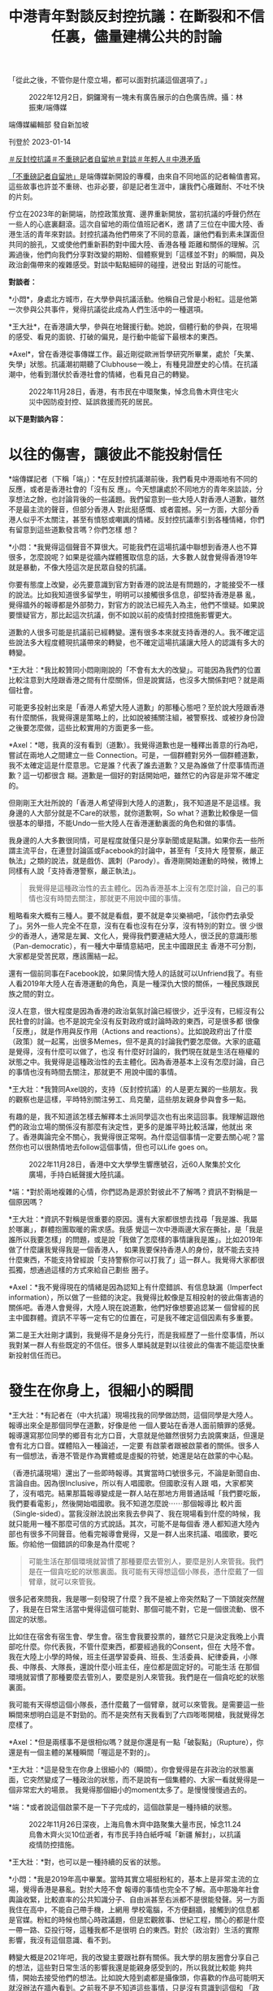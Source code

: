 #+title: 中港青年對談反封控抗議：在斷裂和不信任裏，儘量建構公共的討論
#+options: \n:t num:nil author:nil

「從此之後，不管你是什麼立場，都可以面對抗議這個選項了。」

#+caption: 2022年12月2日，銅鑼灣有一塊未有廣告展示的白色廣告牌。攝：林振東/端傳媒
[[file:20230114-mainland-hongkong-youth-protest-conversation/9e5485b4323846a3a9ef21521bd5232d.jpg]]

端傳媒編輯部 發自新加坡

刊登於 2023-01-14

[[https://theinitium.com/tags/_3603][＃反封控抗議]][[https://theinitium.com/tags/_3414][＃不重磅記者自留地]][[https://theinitium.com/tags/_2400][＃對談]][[https://theinitium.com/tags/_1769][＃年輕人]][[https://theinitium.com/tags/_1127][＃中港矛盾]]

[[https://theinitium.com/channel/roving-reporter/][「不重磅記者自留地」]]是端傳媒新開設的專欄，由來自不同地區的記者輪值書寫。這些故事也許並不重磅、也非必要，卻是記者生涯中，讓我們心癢難耐、不吐不快的片刻。

佇立在2023年的新開端，防控政策放寬、邊界重新開放，當初抗議的呼聲仍然在一些人的心底裏翻滾。這次自留地的兩位值班記者K，邀 請了三位在中國大陸、香港生活的青年來對談。封控抗議為他們帶來了不同的意義，讓他們看到素未謀面但共同的臉孔，又或使他們重新斟酌對中國大陸、香港各種 距離和關係的理解。沉澱過後，他們向我們分享對改變的期盼、個體察覺到「這樣並不對」的瞬間，與及政治創傷帶來的複雜感受。對談中點點細碎的碰撞，迸發出 對話的可能性。

*對談者：*

*小悶*，身處北方城市，在大學參與抗議活動。他稱自己曾是小粉紅。這是他第一次參與公共事件，覺得抗議從此成為人們生活中的一種選項。

*王大壯*，在香港讀大學，參與在地聲援行動。她說，個體行動的參與，在現場的感受、看見的面貌、打破的偏見，是行動中能留下最根本的東西。

*Axel*，曾在香港從事傳媒工作。最近剛從歐洲哲學研究所畢業，處於「失業、失學」狀態。抗議潮初期聽了Clubhouse一晚上，有種見證歷史的心情。在抗議潮中，他看到潛伏於香港社會的情緒，也看見自己的轉變。

#+caption: 2022年11月28日，香港，有市民在中環聚集，悼念烏魯木齊住宅火災中因防疫封控、延誤救援而死的居民。
[[file:20230114-mainland-hongkong-youth-protest-conversation/2b7cdad5b0154333b39d5151b28a8312.jpg]]

*以下是對談內容：*

* 以往的傷害，讓彼此不能投射信任
:PROPERTIES:
:CUSTOM_ID: 以往的傷害讓彼此不能投射信任
:END:
*端傳媒記者（下稱「端」）：*在反封控抗議潮前後，我們看見中港兩地有不同的反應，或者是香港社會的「沒有反 應」。今天想讓處於不同地方的青年來談談，分享想法之餘，也討論背後的一些議題。我們留意到一些大陸人對香港人道歉，雖然不是最主流的聲音，但部分香港人 對此挺感慨、或者震撼。另一方面，大部分香港人似乎不太關注，甚至有憤怒或嘲諷的情緒。反封控抗議牽引到各種情緒，你們有留意到這些道歉發言嗎？你們怎樣 想？

*小悶：*我覺得這個聲音不算很大。可能我們在這場抗議中聯想到香港人也不算很多，怎麼說呢？如果是從牆內媒體獲取信息的話，大多數人就會覺得香港19年就是暴動，不像大陸這次是民眾自發的抗議。

你要有態度上改變，必先要意識到官方對香港的說法是有問題的，才能接受不一樣的說法。比如我知道很多留學生，明明可以接觸很多信息，卻堅持香港是暴 亂，覺得牆外的報導都是外部勢力，對官方的說法已經先入為主，他們不懷疑。如果說要懷疑官方，那比起這次抗議，倒不如說以前的疫情封控措施影響更大。

道歉的人很多可能是抗議前已經轉變。還有很多本來就支持香港的人。我不確定這些說法多大程度體現抗議帶來的轉變，也不確定這場抗議讓大陸人的認識有多大的轉變。

*王大壯：*我比較贊同小悶剛剛說的「不會有太大的改變」。可能因為我們的位置比較注意到大陸跟香港之間有什麼關係，但是說實話，也沒多大關係對吧？就是兩個社會。

可能更多投射出來是「香港人希望大陸人道歉」的那種心態吧？至於說大陸跟香港有什麼關係，我覺得還是策略上的，比如說被捕關注組，被警察找、或被抄身份證之後要怎麼做，這些比較實用的方面更多一些。

*Axel：*嗯，我真的沒有看到（道歉）。我覺得道歉也是一種釋出善意的行為吧，嘗試在兩地人之間建立一些 Connection。可是，一個群體對另外一個群體道歉，我不太確定這是什麼意思。它是誰？代表了誰去道歉？又是為誰做了什麼事情而道歉？這一切都很含 糊。道歉是一個好的對話開始吧，雖然它的內容是非常不確定的。

但剛剛王大壯所說的「香港人希望得到大陸人的道歉」，我不知道是不是這樣。我身邊的人大部分就是不Care的狀態，就你道歉啊，So what？道歉比較像是一個很基本的舉措，不能Undo一些大陸人在香港運動裏面的角色和做的事情。

我身邊的人大多數很同情，可是程度就僅只是分享新聞或是點讚。如果你去一些所謂主流平台，在連登討論區或Facebook的討論中，甚至有「支持大 陸警察，嚴正執法」之類的說法，就是戲仿、諷刺（Parody）。香港剛開始運動的時候，微博上同樣有人說「支持香港警察，嚴正執法」。

#+begin_quote
我覺得是這種政治性的去主體化。因為香港基本上沒有怎麼討論，自己的事情也沒有時間去關注，那就更不用說中國的事情。

#+end_quote

粗略看來大概有三種人。要不就是看戲，要不就是幸災樂禍吧，「該你們去承受了」。另外一些人完全不在意，沒有在看也沒有在分享，沒有特別的對立。很 少很少的香港人，通常是左翼、文化人，覺得我們要連結大陸人，很泛民的意識形態（Pan-democratic），有一種大中華情意結吧，民主中國跟民主 香港不可分割，大家都是受苦民眾，應該團結一起。

還有一個前同事在Facebook說，如果同情大陸人的話就可以Unfriend我了。有些人看2019年大陸人在香港運動的角色，真是一種深仇大恨的關係，一種民族跟民族之間的對立。

沒人在意，很大程度是因為香港的政治氣氛討論已經很少，近乎沒有，已經沒有公民社會的討論。也不是說完全沒有反對政府或討論時政的東西，可是很多都 很像「反應」，就是作用與反作用（Actions and reactions）。比如說政府出了什麼（政策）就一起罵，出很多Memes，但不是真的討論我們要怎麼做。大家的底蘊是覺得，沒有什麼可以做了，也沒 有什麼好討論的，我們現在就是生活在極權的狀態之中。我覺得是這種政治性的去主體化。因為香港基本上沒有怎麼討論，自己的事情也沒有時間去關注，那就更不 用說中國的事情。

*王大壯：*我贊同Axel說的，支持（反封控抗議）的人是更左翼的一些朋友。我的觀察也是這樣，平時特別關注勞工、烏克蘭，這些朋友親身參與會多一點。

有趣的是，我不知道該怎樣去解釋本土派同學這次也有出來這回事。我理解這跟他們的政治立場的關係沒有那麼有決定性，更多的是誰平時比較活躍，他就出 來了。香港輿論完全不關心，我覺得很正常啊。為什麼這個事情一定要去關心呢？當然你也可以很熱情地去follow這個事情，但也可以Life goes on。

#+caption: 2022年11月28日，香港中文大學學生響應號召，近60人聚集於文化廣場，手持白紙聲援大陸抗議。
[[file:20230114-mainland-hongkong-youth-protest-conversation/cc40282b8d484f109e3b49ab5d445dd4.jpg]]

*端：*對於兩地複雜的心情，你們認為是源於對彼此不了解嗎？資訊不對稱是一個原因嗎？

*王大壯：*資訊不對稱是很重要的原因。還有大家都很想去找尋「我是誰、我屬於哪裏」，群體抱團取暖的需求感。我感 覺這一次中港兩邊大家在撕扯，是「我是誰所以我要怎樣」的問題，或是說「我做了怎麼樣的事情讓我是誰」。比如2019年做了什麼讓我覺得我是一個香港人， 如果我要保持香港人的身份，就不能去支持什麼東西，不能支持曾經說「支持警察你可以打我了」這一群人。我覺得大家都很孤獨，想通過這樣的方式來給自己劃些 圈子。

*Axel：*我不覺得現在的情緒是因為認知上有什麼錯誤、有信息缺漏（Imperfect information），所以做了一些錯的決定。我覺得比較像是互相投射的彼此傷害過的關係吧。香港人會覺得，大陸人現在說道歉，他們好像想要追認某一 個曾經的民主中國群體。資訊不平等一定有它的位置在，可是我不確定這個因素有多重要。

第二是王大壯剛才講到，我覺得不是身分先行，而是我經歷了一些什麼事情，所以我對某一群人有些既定的不信任。很多人單純就是對以往彼此的傷害不能這麼快重新投射信任而已。


* 發生在你身上，很細小的瞬間
:PROPERTIES:
:CUSTOM_ID: 發生在你身上很細小的瞬間
:END:
*王大壯：*有記者在（中大抗議）現場找我的同學做訪問，這個同學是大陸人。報導出來全是那個同學在道歉，好像是他 一個人要站在香港人面前贖罪的感覺。報導還寫那位同學的鄉音有北方口音，大意就是他雖然很努力去說廣東話，但還是會有北方口音。媒體陷入一種論述，一定要 有啟蒙者跟被啟蒙者的關係。很多人有一個想法，香港不管是作為實體或是虛擬的符號，她還是站在啟蒙的中心點。

（香港抗議現場）還出了一些即時報導。其實當時口號很多元，不論是新聞自由、言論自由。因為很Inclusive，所以有人唱國歌。但國歌沒有人跟 唱，大家都笑了，沒有唱完。結果那篇報導變成是一群人站在那地方用普通話喊「我們要吃飯，我們要看電影」，然後開始唱國歌。我不知道怎麼說⋯⋯那個報導比 較片面（Single-sided）。當我沒辦法說出來我去參與了、我在現場看到什麼的時候，我就只能用一種不那麼可信的方式說話。其次，可能不是每個香 港人都知道大陸內部也有很多不同聲音。他看完報導會覺得，又是一群人出來抗議、唱國歌，要吃飯。你給他一個錯誤的印象是為什麼呢？

#+begin_quote
可能生活在那個環境就習慣了那種要麼去管別人，要麼是別人來管我。我們是在一個貪吃蛇的狀態裏面。我可能有天得想這個小隊長，憑什麼戴了一個臂章，就可以來管我。

#+end_quote

很多記者來問我，我是哪一刻發現了什麼？我不是被上帝突然點了一下頭就突然醒了，我是在日常生活當中覺得這個可能對、那個可能不對，它是一個很流動、很不固定的狀態。

比如住在宿舍有宿生會、學生會。宿生會我要投票的，雖然它只是決定我晚上小賣部吃什麼。你代表我，不管什麼東西，都要經過我的Consent，但在 大陸不會。我在大陸上小學的時候，班主任選學習委員、班長、生活委員、紀律委員，小隊長、中隊長、大隊長，還說什麼小班主任，座位都是固定好的。可能生活 在那個環境就習慣了那種要麼去管別人，要麼是別人來管我。我們是在一個貪吃蛇的狀態裏面。

我可能有天得想這個小隊長，憑什麼戴了一個臂章，就可以來管我。是需要這一些瞬間來想明白這是不對勁的。而不是突然有天我看到了六四嘭嘭開槍，我就覺得怎麼樣了。

*Axel：*但是兩樣事不是很相似嗎？就是你還是有一點「破裂點」（Rupture），你還是有一個主體的某種瞬間「喔這是不對的」。

*王大壯：*這是發生在你身上很細小的（瞬間）。你會覺得是在非政治的狀態裏面，它突然變成了一種政治的狀態，而不是說有一個集體的、大家一看就覺得是一個非常宏大的場景。 我覺得那個細小的moment太多了。是慢慢慢慢過去的。

*端：*或者說這個啟蒙不是一下子完成的，這個啟蒙是一種持續的狀態。

#+caption: 2022年11月26日深夜，上海烏魯木齊中路聚集大量市民，悼念11.24烏魯木齊火災10位逝者，有市民手持白紙呼喊「新疆 解封」，以抗議疫情防控措施。
[[file:20230114-mainland-hongkong-youth-protest-conversation/f649efbfcec84bc2958d5e14048b70ae.jpg]]

*王大壯：*對，也可以是一種持續的反省的狀態。

*小悶：*我是2019年高中畢業。當時其實立場挺粉紅的，基本上是非常主流的立場，覺得香港是暴亂。對於大陸不會 報導的事情也完全不了解。高中那幾年社會輿論收緊，比較直率的公共知識分子、自由派甚至右派都不是很能發聲。另一方面我住在高中，不能自己帶手機，上網用 學校電腦，不方便翻牆，接觸到的信息都是官媒。粉紅的時候也關心時政議題，但是宏觀敘事、世紀工程，關心的都是什麼一帶一路、亞投行呀，這種我都不是很明 白的東西。對於（政治對）生活的實際影響，我沒有這個意識、看不到。

轉變大概是2021年吧，我的改變主要跟社群有關係。我大學的朋友圈會分享自己的想法，這些對日常生活的影響我還是能親身感受到的，所以我就比較能 夠共情，開始去接受他們的想法。比如說大陸到處都是攝像頭，你喜歡的作品可能明天就沒辦法在牆內看到。之前我不是不知道這些事情，只是沒有意識到這個和 「政治」這個詞有什麼連繫。

我是首先有了「政治對於日常生活的干預」這個意識，然後再逐漸反思這個政權說的話是不是可信，逐漸發現有些事情是有問題的，才對很多事情有立場上的轉變，也會主動想去看不一樣的信息渠道，並發現牆內媒體宣傳上可笑的地方。

勞工議題也讓我有意識轉變。我覺得勞工在大陸是個很特別的議題，放在大陸幾乎所有主流輿論會非常同意，它不像性別、民族主義等議題。絕大多數人會覺得官方敘事也是不可靠的，會覺得勞工的境遇是有問題的，會覺得我們要為他們做些什麼。

#+begin_quote
比如說香港運動那時，小粉紅群起而攻之的狀態，都讓我對封控抗議潮裏面的民族情緒有懷疑，中國到底是怎樣的中國？你的祖國，香港到底有怎麼的位置在裏面？

#+end_quote

*端：*抗議裏有很多不同的聲音，個體也存在很多不同的變數，不同的聲音有互相連結的部分，也有矛盾的部分。Axel在香港觀察反封控抗議時，又有怎樣的想法？

*Axel：*那時候聽（上海抗議參與者的）Clubhouse討論，我覺得有點奇怪的是，有一種祖國情意結在裏面。他們會說，我們要支持這些年輕人，因為他們真的在為國捐軀，為了我們祖國大地犧牲。

香港那時有集體作犧牲的說法，但它不是那麼「五千年歷史」的東西，沒有嘗試追認一個道統式的一個祖國。可能我本來就對那種民族情緒比較懷疑，也沒有 經歷過。香港有段時間也蠻愛國的，但我完全沒有政治上的參與。（2008年）北京奧運那個時候我讀中學，那個感情對我來說是陌生的。然後也蠻危險的，比如 說香港運動那時，小粉紅群起而攻之的狀態，都讓我對封控抗議潮裏面的民族情緒有懷疑，中國到底是怎樣的中國？你的祖國，香港到底有怎麼的位置在裏面？

#+caption: 2022年11月27日晚上，廣州海珠區有市民聚集，手持白紙表達對烏魯木齊火災的哀悼和對防疫防控措施的抗議。
[[file:20230114-mainland-hongkong-youth-protest-conversation/265210cdd0b74be7ac06918db6512be9.jpg]]


* 為自己發聲，為別人發聲
:PROPERTIES:
:CUSTOM_ID: 為自己發聲為別人發聲
:END:

#+begin_quote
大家本來就不是因為都支持某東西而站出來，而是都反對某個東西。他們想達到、建成怎麼樣的目標，差異很大，他們本身背後的政治立場、傾向、觀點也有很大差異。

#+end_quote

*端：*在大陸參與抗議的群體有很多不同的訴求。有些聲音覺得抗議只是一個吃飯的訴求，解封後就沒有後續了。你們觀察到身邊的人在抗議中有什麼訴求呢？

*小悶：*我覺得吃飯解封，可能是所有參與抗議的人都認同的公約數，但是這不代表訴求僅限於此事實上。有的人會喊習近平下台、共產黨下台、言論自由、新聞自由。

大家本來就不是因為都支持某東西而站出來，而是都反對某個東西。他們想達到、建成怎麼樣的目標，差異很大，他們本身背後的政治立場、傾向、觀點也有 很大差異。有的人可能大體上還是認同國家主義、威權主義，只是在這種清零的具體議題上，會有不同意見，但有的人可能想要打破的東西很多。

*王大壯：*很多人真的是飯都吃不起了。像我爸媽也是被關起來，沒有吃不了飯但還是被關起來，他們也會覺得很不滿啊。他們沒有上街，但也會跟我抱怨中國政府在亂搞。我不可能期待他們的訴求是去（反對）維族集中營。

還是說回中國。假設有一個中國的存在，它內部差異還是很大的。每個人的訴求，除了同樣事情開始之外，有別的經驗引起他自身情況的反應。這才是運動。 你假設運動都是同一個東西，怎麼可能嘛？有人關心新聞自由，有關心維吾爾人權的，有關心抗議是不是很男權、不夠性別意識的，（不同訴求）都是可以提出來 的。

我們不能站到一個很高的位置去說，吃飯是一個低劣的、不好的訴求。我應該就是把自己放在低一點的位置，人家要吃飯，這是最根本了，我沒有資格去嘲笑這個訴求。

*小悶：*我非常贊同要把自己放低一點，吃飯解封不是說就低於其他訴求。我覺得出現這說法，可能是因為中國大陸確實 很少發生這樣的事情。雖然在2022年11月之前，因為封控措施導致各地有零星的抗議出現，尤其像4月上海，或是鄭州、廣州都有抗議。但是，大家的抗議基 本上都在關心自己，在一個危及生存的壓逼時才會出現，而當壓逼消失的時候，或者即使只是程度稍為減輕一點，大家就不鬧了，很多人會回過頭去感恩。本質上是 為了自己發聲。大家也確實沒有為其他人、為不是我身邊的人去發聲的傳統，我覺得為別人發聲，才是公民社會最基本的政治素養。

#+begin_quote
如果他們真的是十分政治激進了，我們就要認同他們嗎？或是如果我們不想認同，可是我們政治上取態一致，要怎麼處理不信任？這個問題背後是，我們要怎麼處理旁邊的人的Political emergence（政治討論的堀起）？

#+end_quote

*Axel：*我會覺得嚴格分開這次抗議是「社會的」抑或「政治的」是範疇錯誤（Categorical mistake），社會跟政治從來不是分開的。但我也不同意他們是沒有分別的，我覺得政治問題還是要政治解決。如果要解決政治的問題，就不能停留在溫飽的 層面，或者把溫飽的東西變成政治意識（Political conscious），去看這個問題背後有什麼政治經濟條件、要去改變它。香港有聲音說這個活動不夠政治，我覺得他們不是說政治會高級一點，只是單純地 說，這次抗議未有形成一種很普遍的Political conscious。

#+caption: 2022年11月28日，香港中文大學學生響應號召，近60人聚集於文化廣場，手持白紙聲援大陸抗議。
[[file:20230114-mainland-hongkong-youth-protest-conversation/d036fdeadb184f79aa0239bac6a23ac2.jpg]]

然後我覺得香港會有這種討論，某方面是投射了對國內人的認同危機或焦慮。如果他們真的是十分政治激進了，我們就要認同他們嗎？或是如果我們不想認 同，可是我們政治上取態一致，要怎麼處理不信任？這個問題背後是，我們要怎麼處理旁邊的人的Political emergence（政治討論的堀起）？抑或我們仍然是兩個不同的族群？

*端：*抗議的起點最初是烏魯木齊的大火。有些討論說整個抗議和示威的過程，沒有維族的聲音，沒有為維族爭取更多基本人權。大家觀察到怎樣的情況，又怎麼想？

*王大壯：*從一年前封控到烏魯木齊大火，我對大陸沒有太強的胃口去關注。這次是新疆的事情，加上有人示威，和以前 不太一樣了。這次暗藏了一種「終於可以提出新疆的事情了」。我覺得有點像我媽有天問我什麼時候結婚，我可能終於可以討論我不是異性戀了。但也沒辦法提太 多，不知道怎麼說下去了。

想起新疆，說的都是切糕、砍人、葡萄，能歌善舞扭脖子。我說自己關心，但也沒有真正了解過那裏的人生活狀態是怎樣的。我其實不知道怎麼稱呼新疆，因為新疆這兩個字本身就是殖民主義。為什麼是「新」的，你把人家的地方佔了，然後用漢語稱新疆。

維族人的聲音有沒有？沒有。不管是紀念，還是公安佈防，都是防止頭七出大事，而頭七是個漢族的東西。社交網絡說R.I.P.，那是基督教的，但人家 是穆斯林。好像我們習以為常的東西，對於他們完全是個空白。當討論邊緣和中心，我們討論的是北京是中心，其他是邊緣，我們可以拿出來討論邊緣和中心的衝突 和壓逼，但談到維吾爾族的時候，我甚至不能用新疆這兩個字去稱呼它。

*Axel：*（維族議題）就是一個缺位，抗議本身就是沒有提到這批判的意識，還是漢人在處理漢人的問題的框架。在 香港，我印象深刻的是，那時衝進立法會，香港人寫了Stand with 維吾爾族人，我真的蠻驚訝，原來香港真的有人在意這個事情。後來發現大家比較能共情地緣政治處於比較邊緣位置的地方，台灣、香港、維吾爾族人就很容易理 解。這也不是真正理解當地人在想什麼、做什麼，是大約知道自己的和別人的壓力有共通點。

#+begin_quote
這次是新疆的事情，加上有人示威，和以前不太一樣了。這次暗藏了一種「終於可以提出新疆的事情了」。但也沒辦法提太多，不知道怎麼說下去了。

#+end_quote

*小悶：*剛才王大壯說終於有提到新疆的機會，但我從一開始就沒覺得這會成為抗議中的議題，因為絕大多數的大陸漢 人，根本就不了解維吾爾族人的境遇，而且火災也沒有直接牽涉到民族問題。相比漢族，我會用去民族化的視角來看。大多數人接觸不到新疆的消息，烏魯木齊的火 災，這種事才能傳出來。集中營發生的事情，了解的人本身就少很多，大多數人能夠切身感受到還是防疫這個話題。這次大家的訴求也不只是防疫，還有關於政治體 制的事情。可能從一開始，維吾爾人的視角就只停留在新疆內部，在更多的大陸省份，這個視角根本沒有存在過。

我剛才提到，如果一個大陸人是從牆內獲取信息，就不會知道香港人是自發抗議，會覺得是暴動。在維吾爾問題上也是一樣，我猜測，如果他們聽說很多維吾 爾人和境外的人，在抗議上特別關注維吾爾問題，他們可能會覺得這些人在無事生非，因為他們覺得新疆沒有問題，就好像「奧斯維辛沒有新聞」。

說「漢人不關心維吾爾人」，不是因為真的不關心，是因為話題不存在。這個話題唯一存在的形式是主流敘事，任何對新疆的說法都是抹黑造謠。作為普通人，只能看到這樣的敘事，確實很難了解到維吾爾人的身分處境，從而去共情，因為那不是從防疫措施和自己就能感受到。

#+caption: 2022年11月27日晚上，北京亮馬河畔，大量市民參與悼念烏魯木齊大火遇難同胞的遊行，部分人手持白紙，高喊口號。
[[file:20230114-mainland-hongkong-youth-protest-conversation/19263d52af6c453ebe94e05c37a971d0.jpg]]


* 不管什麼立場，都可以面對抗議的選項了
:PROPERTIES:
:CUSTOM_ID: 不管什麼立場都可以面對抗議的選項了
:END:

#+begin_quote
主要的改變是對人們的心態造成了影響。之前很多人遇到類似的事情，根本不會想到要去抗議。想到的人也會覺得肯定不可能（實現），不可能發生在今日中國。

#+end_quote

*端：*歷史中很多抗爭的起點是很小的事情。你們覺得這一次的抗議潮有帶來什麼改變嗎？放在大陸的社會，又有什麼意義存在？

*王大壯：*最直接的訴求是放開。確實解封了，但是突然撒手不管了。包括我媽感染了，但她沒有快測。她有藥，但很多人是沒有藥的，我感覺（現在大陸幾乎）全部感染了，政府裝死。但解封和示威也沒有直接關係，政府只是找了一個下台階。

*小悶：*現在放開做的也挺糟糕的。去年11月「二十條」剛出來的時候，石家莊宣布過比較大強度的放開，雖然沒過兩 天又被罵回去了。當時基本上完全解除對民眾的一般限制，結果民眾反而不敢出門。當時我就感覺封控一團糟。很多對中國政治有批評的人，覺得國家機器利維坦 呀，非常經濟化的操作，但我覺得這個經濟機器就是很冗雜，沒有他們說的經濟的管控能力，他們就只能做成這樣了。

回到示威潮帶來的改變。我覺得對政策的影響很有限，只是給了政府一個名義，可以來順從民意。主要的改變是對人們的心態造成了影響。之前很多人遇到類 似的事情，根本不會想到要去抗議。想到的人也會覺得肯定不可能（實現），不可能發生在今日中國。但從此之後，不管你是什麼立場，都可以面對抗議這個選項 了。雖然抗議中有人被捕、或者下落不明、被秋後，但總體而言，當局對於抗議的態度，比普遍預期要寬鬆很多，包括現在官方沒有提起過抗議這件事情。

我看到身邊人的言論在抗議之後會更加政治化一些，我不知道是他們的立場發生轉變，還是說出了原本想的東西。無論如何，大家會更關心身邊的議題，所謂 的公共討論也會更加活躍。在此之前，大陸的公共討論是非常糟糕的，因為很多東西不能說。即使說了，也是幼稚的見解，大家不知道如何辯解，很多想法、立場也 是not well grounded。

*王大壯：*大陸朋友轉變最大的可能還是去年4月上海封城的時候。我弟和我差不多大，原本不關心政治，之前是無所謂的普通青年。這次變得很不滿政府。但你說他有沒有什麼討論，我覺得也沒有什麼，他不滿政府的覺悟可能是要學好英文，之後能跑出去。

*Axel：*香港2019年一開始就是反修例，本身就是一個政治視角。如果那時候政府決定撤回修例法案，我也會覺得後來那種動搖整個香港的運動不會出來、或者不會那麼快出來。現在大陸就有點像香港那時突然撤回條例的狀態，OK，你們要的最大公約數給你了，看你們怎麼下去。

#+begin_quote
畢竟絕大多數人之前的想法只是回到2019，大家其實都覺得2019年的生活沒有太大問題，是可以接受的。現在既然放開了，繼續去追求改變的聲音就要弱什麼多了。

#+end_quote

*端：*基本訴求給你了，然後怎麼樣呢？在大陸，解封後公共討論多了，你們覺得有什麼後續、秋後算帳的狀況嚴重嗎？社會上還有對改變的追求嗎？

*小悶：*畢竟絕大多數人之前的想法只是回到2019，大家其實都覺得2019年的生活沒有太大問題，是可以接受 的。現在既然放開了，繼續去追求改變的聲音就要弱什麼多了。至於秋後，就目前所見去判斷，我聽到事後被捕、被控制的，都是個例，也應該沒有形成一個規模或 者各地都在秋後的情況。當然這點其實並不確定，畢竟我也沒有可靠且全面的信源，聽到的多半是零星的消息。不過被請喝茶或打電話應該不少。我自己也被打電 話，也把我家人叫到警察局，不過也是教育為主。

當時抗議每持續一天，我就被驚訝到一次。但結束是意料之內，大家確實是，沒有太追求更多的改變，這種想法的群眾基礎其實還是不夠的。（結束）可能有一點失落吧，但我覺得也很正常。主要還是受到鼓舞大於失落吧。

*王大壯：*我覺得時間差不多了吧。因為這是週末開始的，最高潮的那兩天是週末，然後大家要去上班。為什麼沒有大規模鎮壓，當局也不想搞大，覺得過去就過去了，只是把頭目抓一下，後來又解封了，那這個事情就處理了。對他來說這是最好的處理方式。

*Axel：*就好來好去。不用經歷香港經歷過的，還會成功讓一些人了解是什麼狀況，我覺得某種程度上已經「贏」了。

#+caption: 2022年11月29日，香港，香港大學有學生在校內舉白紙悼念烏魯木齊住宅火災中因防疫封控而延誤救援而死的居民，聲援中國的反封控抗議運動。
[[file:20230114-mainland-hongkong-youth-protest-conversation/d54ee58044a9405392acf57bb7969498.jpg]]


* 他們的痛苦就是我的痛苦
:PROPERTIES:
:CUSTOM_ID: 他們的痛苦就是我的痛苦
:END:
*端：*那麼不同族群之間的共情和好奇，還存在嗎？Axel在香港成長，你覺得什麼是共情？以前對於哪些大陸的社會事件比較有感受？

*Axel：*我覺得共情不單是理性上的支持。比如我支持烏克蘭人，但我沒有共情他們------即共情是我覺得他們的痛苦就是我的痛苦。我對共情的理解可能要求很高，你會Feel solidarity with another social group。

我的共情記憶真的非常久遠了。高中的時候對六四蠻有感覺的，我念文科，要讀中國歷史和世界歷史。我記得有一堂課教六四，老師聲淚俱下地說這個事情， 說歷史怎麼被遺忘。我也有去六四晚會，不是熱衷的人，但還是能分享那種悼念的感情。可是我不確定我悼念的是六四本身，還是香港人在六四過程中一起建立的民 族意識。還有一些共情例如是台灣大選國民黨贏了，會覺得好像世界又更Fucked up了一些。或者香港示威者衝進立法會，雖然我不是很同意，但還是會和他們產生共鳴。

我不太會主動去看大陸的社會事件，就剛好在社交平台看到。我也對大陸的維權事件沒什麼印象，覺得比較遠，也不是說和我沒關係，可不會覺得要每天要追 看。比如劉曉波，我很同情他的遭遇，他的境況充滿不公義，但這個世界很多地方都有不公義，他是其中一個發生在和我比較近的國家裏面，我有必要大概知道他們 發生什麼事情。

*王大壯：*我其實不知道什麼叫共情，是看到他很慘、我會很難過嗎？我也不會啊。

*Axel：*你看到因為抗議被抓的人，你也會跟他們有共鳴嗎？還是沒有？

*王大壯：*我會更多從實用的角度去看------如果我能做的事情是把他們撈出來，那我就去做。但那個不叫共情。

*Axel：*是理性上要做，而不是感性上因為他們做什麼，而去做什麼？

*王大壯：*我覺得理性上要幫他們做點什麼，而不是他們做了什麼讓我很感動而去做什麼。他被國安抓了，我可能去做聯署，但我們Suffer的不是同一個東西，我們的痛苦沒有相連在一起。剛提到香港2019年衝進立法會的時候，我也會哭，但那可能是當刻的情感衝擊。

*Axel：*可是你哭了誒，一個人是不會理性地哭。

*王大壯：*你看到一些東西，當然情感會受衝擊。但我們受的苦是同樣的嗎？他承受的是馬上要進監獄，幾年不能出來了，我承受的是我看着新聞還有一堆作業沒寫。

*Axel：*我覺得共情不是「我和你的痛苦是一樣的」，而是我Feel your suffering as mine，比如說一個人進監獄，我在外面不可能感受到他的苦難，只是說我對他的苦難有一個很強烈的情感，覺得「他不應該這樣」，我應該做點什麼。

#+begin_quote
你是個體身份的參與，最終帶給你自己當時那刻的感受是什麼，你見到的人是什麼樣子，或者你認識了怎樣的人，你了解到怎樣的東西，打破了之前什麼成見，我覺得這對於個體來說是最根本、或者是可以摸得到的東西。

#+end_quote

*端：*討論中港之間的議題，常常會以共情去作為重點，其實情感以外，有沒有其他的着力點，有沒有一些理性的關注？

*王大壯：*可能像羅冠聰那樣說的吧，肯定不是從共情或怎樣關心中國的角度，他的論述可以歸納為加減法------那些事情做了對香港是有利的，或對我有利的，我就去做。

*Axel：*有些人說，我們現在要支持大陸，因為他會有利民主香港，但我覺得這是很細很細的因果關係。這麼弱的因 果關係，真的可以構成很好的行動的理由嗎？我甚至覺得，沒有什麼利益的理論是可以說服一個人去做政治行動的。我覺得政治行動本身就是一個經驗，不能只從理 論的角度去盤算，除非我們所有人都是A.I.，所有人都沒有身體靈魂。

#+caption: 2022年11月29日，香港，香港大學有學生在校內舉白紙悼念烏魯木齊住宅火災中因防疫封控、延誤救援而死的居民，聲援中國的反封控抗議運動。
[[file:20230114-mainland-hongkong-youth-protest-conversation/64a27d3c33444d49a84a8a21d195827b.jpg]]

所以我覺得，喔你就做做看，看看會怎麼樣呢？

*王大壯：*我覺得無論是打破邊界、共情，都是站在很宏大的目標。你是個體身份的參與，最終帶給你自己當時那刻的感 受是什麼，你見到的人是什麼樣子，或者你認識了怎樣的人，你了解到怎樣的東西，打破了之前什麼成見，我覺得這對於個體來說是最根本、或者是可以摸得到的東 西，而不是說喊一些激進口號，那討論就是在半空中跳舞，踩不到地面。

*小悶：*其實這次抗議潮中，確實是讓很多人看到，原來有這麼多和自己想法一樣的人。因為之前在大陸表達不同的聲音 是很難的事情，尤其要讓很多人看到，更是困難的。如果你沒有政治觀點相近的朋友圈，其實很難發現原來有這麼多和自己一樣對政府不滿、有異議的人，現在大家 都知道了。這個給我帶來很重要的影響。

至於接下來﹐可以關注清零和轉向的敘事是怎麼建構的，這個關乎清零開放和抗議，會以什麼方式存活於以後的集體記憶中。官方目前還沒有提起抗議，政策 轉變也還沒有自圓其說的敘事，這樣的話，現在輿論場上是民間敘事佔主導的情況。現在放開的情況挺糟糕的，包括藥買不到、感染後沒有醫療資源，這個情況會被 清零派用來攻擊舉白紙抗議的人。

#+begin_quote
我們要重新釐清什麼是我們想要的，什麼是我們不想要的。要承認我們就是在這個結構裏面，一邊盡量抵抗自己和體制的關係，也可以有Liveable life，不用把所有事情變成苦行僧。

#+end_quote

*Axel：*我覺得有些事情發生了，就不可能回去了。改變不一定是很物質的東西，怎樣去談這件事情本身也可以是種 改變。但這些Symbolic的東西很重要，中國人怎樣看政權，香港人可以有比較不同的角度去看大陸的人，我覺得都是很重要的進程，30年來沒有這麼發生 過。以前發生四川大地震最後變成一起共抗天災、國災，很快被吸入這種官方論述裏。

這次的抗議讓我發現，原來自己對國內的人是有不信任的。不信任是情感上的，不是我可以控制的。我覺得經歷2019年事件後，比如我今天認識一個大陸 人，我不會馬上說政治，我一定有戒心。不是我理性上覺得大陸人不可信，而是我覺得這個群體以前做了些事令我感覺不好------19年見到很多排山倒海的 Hashtag，網絡上出征等等。我在外國認識的中國人，他們可能對我也會有戒心。一方面哲學系的人，他們比較不理世事。二來我不主動說，他們就不會主動 談。後來我發現他們是可以談的對象，才知道他也滿激進的。

另一方面，原來以前六四給我的感覺到現在變了很多，從以前可以共情或是理解那些先烈，到現在用一個第三身視角（Third eye）去看事情，這是最大的轉變。

19年運動的最大想法是，我沒有辦法完全認同香港人的身份，也沒有辦法說自己是世界公民，我處於中間的位置，覺得兩岸都不是人。這幾年最大的政治啟 蒙，就是明白到沒有什麼是Once and for all ，香港經歷了19年的鎮壓 ，也不覺得社會變得更加具批判意識，變得比較平等。

你說我們在這個情況下可以做什麼呢？真的沒什麼可以做。我覺得就是儘量圍爐取暖，儘量有一些公共的討論。第二是不停自我批判，你要知道一個人現在生 活於這種狀況，能成功存活下去，和壓逼的政權一定有很多共謀的關係。然後，我們要重新釐清什麼是我們想要的，什麼是我們不想要的。要承認我們就是在這個結 構裏面，一邊盡量抵抗自己和體制的關係，也可以有Liveable life，不用把所有事情變成苦行僧。不只是拒絕，也儘量讓不同的人摻和進來，去做一些Connection吧。

尊重受訪者意願，受訪者均使用化名。

[[https://theinitium.com/tags/_3603][＃反封控抗議]][[https://theinitium.com/tags/_3414][＃不重磅記者自留地]][[https://theinitium.com/tags/_2400][＃對談]][[https://theinitium.com/tags/_1769][＃年輕人]][[https://theinitium.com/tags/_1127][＃中港矛盾]]

本刊載內容版權為端傳媒或相關單位所有，未經[[mailto:editor@theinitium.com][端傳媒編輯部]]授權，請勿轉載或複製，否則即為侵權。
